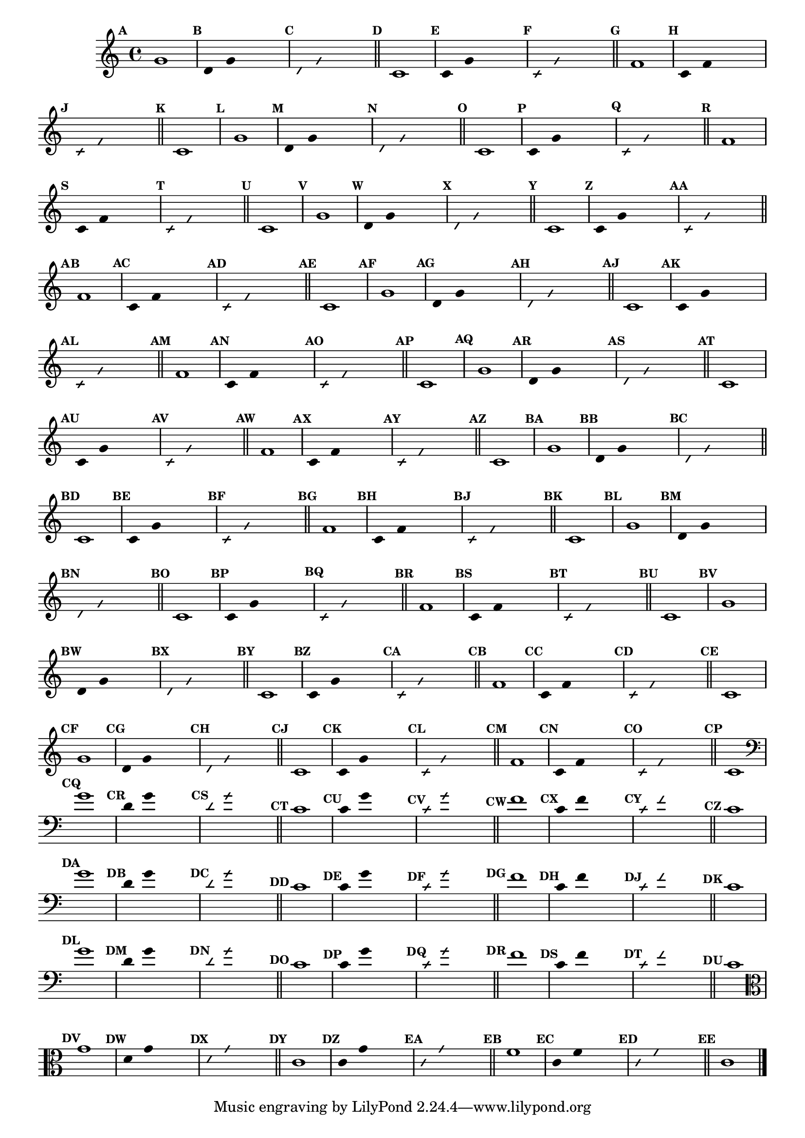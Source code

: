 
\version "2.14.2"

%\header {texidoc="23 - Aquecendo e Divertindo-se com 6 Notas" }

\relative c'{

  \override Score.BarNumber #'transparent = ##t
  \override Score.RehearsalMark #'font-size = #-2
  \set Score.markFormatter = #format-mark-numbers

  \override Staff.TimeSignature #'style = #'()
  \time 4/4 

                                % CLARINETE

  \tag #'cl {
    \mark \default g'1
    \override Stem #'transparent = ##t
    \override Beam #'transparent = ##t
    \mark \default d4 g  s2
    \override NoteHead #'style = #'slash
    \override NoteHead #'font-size = #-6
    \mark \default d4 g  s2
    \revert NoteHead #'style
    \revert Stem #'transparent 
    \revert Beam #'transparent
    \revert NoteHead #'font-size
    \bar "||"

    \mark \default c,1
    \override Stem #'transparent = ##t
    \override Beam #'transparent = ##t
    \mark \default c4 g' s2
    \override NoteHead #'style = #'slash
    \override NoteHead #'font-size = #-6
    \mark \default c,4 g' s2
    \revert NoteHead #'style
    \revert Stem #'transparent 
    \revert Beam #'transparent
    \revert NoteHead #'font-size
    \bar "||"

    \mark \default f1
    \override Stem #'transparent = ##t
    \override Beam #'transparent = ##t
    \mark \default c4 f  s2
    \override NoteHead #'style = #'slash
    \override NoteHead #'font-size = #-6
    \mark \default c4 f s2
    \revert NoteHead #'style
    \revert Stem #'transparent 
    \revert Beam #'transparent
    \revert NoteHead #'font-size
    \bar "||"

    \mark \default c1

  }

                                % FLAUTA

  \tag #'fl {
    \mark \default g'1
    \override Stem #'transparent = ##t
    \override Beam #'transparent = ##t
    \mark \default d4 g  s2
    \override NoteHead #'style = #'slash
    \override NoteHead #'font-size = #-6
    \mark \default d4 g  s2
    \revert NoteHead #'style
    \revert Stem #'transparent 
    \revert Beam #'transparent
    \revert NoteHead #'font-size
    \bar "||"

    \mark \default c,1
    \override Stem #'transparent = ##t
    \override Beam #'transparent = ##t
    \mark \default c4 g' s2
    \override NoteHead #'style = #'slash
    \override NoteHead #'font-size = #-6
    \mark \default c,4 g' s2
    \revert NoteHead #'style
    \revert Stem #'transparent 
    \revert Beam #'transparent
    \revert NoteHead #'font-size
    \bar "||"

    \mark \default f1
    \override Stem #'transparent = ##t
    \override Beam #'transparent = ##t
    \mark \default c4 f  s2
    \override NoteHead #'style = #'slash
    \override NoteHead #'font-size = #-6
    \mark \default c4 f s2
    \revert NoteHead #'style
    \revert Stem #'transparent 
    \revert Beam #'transparent
    \revert NoteHead #'font-size
    \bar "||"

    \mark \default c1

  }

                                % OBOÉ

  \tag #'ob {
    \mark \default g'1
    \override Stem #'transparent = ##t
    \override Beam #'transparent = ##t
    \mark \default d4 g  s2
    \override NoteHead #'style = #'slash
    \override NoteHead #'font-size = #-6
    \mark \default d4 g  s2
    \revert NoteHead #'style
    \revert Stem #'transparent 
    \revert Beam #'transparent
    \revert NoteHead #'font-size
    \bar "||"

    \mark \default c,1
    \override Stem #'transparent = ##t
    \override Beam #'transparent = ##t
    \mark \default c4 g' s2
    \override NoteHead #'style = #'slash
    \override NoteHead #'font-size = #-6
    \mark \default c,4 g' s2
    \revert NoteHead #'style
    \revert Stem #'transparent 
    \revert Beam #'transparent
    \revert NoteHead #'font-size
    \bar "||"

    \mark \default f1
    \override Stem #'transparent = ##t
    \override Beam #'transparent = ##t
    \mark \default c4 f  s2
    \override NoteHead #'style = #'slash
    \override NoteHead #'font-size = #-6
    \mark \default c4 f s2
    \revert NoteHead #'style
    \revert Stem #'transparent 
    \revert Beam #'transparent
    \revert NoteHead #'font-size
    \bar "||"

    \mark \default c1

  }

                                % SAX ALTO

  \tag #'saxa {
    \mark \default g'1
    \override Stem #'transparent = ##t
    \override Beam #'transparent = ##t
    \mark \default d4 g  s2
    \override NoteHead #'style = #'slash
    \override NoteHead #'font-size = #-6
    \mark \default d4 g  s2
    \revert NoteHead #'style
    \revert Stem #'transparent 
    \revert Beam #'transparent
    \revert NoteHead #'font-size
    \bar "||"

    \mark \default c,1
    \override Stem #'transparent = ##t
    \override Beam #'transparent = ##t
    \mark \default c4 g' s2
    \override NoteHead #'style = #'slash
    \override NoteHead #'font-size = #-6
    \mark \default c,4 g' s2
    \revert NoteHead #'style
    \revert Stem #'transparent 
    \revert Beam #'transparent
    \revert NoteHead #'font-size
    \bar "||"

    \mark \default f1
    \override Stem #'transparent = ##t
    \override Beam #'transparent = ##t
    \mark \default c4 f  s2
    \override NoteHead #'style = #'slash
    \override NoteHead #'font-size = #-6
    \mark \default c4 f s2
    \revert NoteHead #'style
    \revert Stem #'transparent 
    \revert Beam #'transparent
    \revert NoteHead #'font-size
    \bar "||"

    \mark \default c1

  }

                                % SAX TENOR

  \tag #'saxt {
    \mark \default g'1
    \override Stem #'transparent = ##t
    \override Beam #'transparent = ##t
    \mark \default d4 g  s2
    \override NoteHead #'style = #'slash
    \override NoteHead #'font-size = #-6
    \mark \default d4 g  s2
    \revert NoteHead #'style
    \revert Stem #'transparent 
    \revert Beam #'transparent
    \revert NoteHead #'font-size
    \bar "||"

    \mark \default c,1
    \override Stem #'transparent = ##t
    \override Beam #'transparent = ##t
    \mark \default c4 g' s2
    \override NoteHead #'style = #'slash
    \override NoteHead #'font-size = #-6
    \mark \default c,4 g' s2
    \revert NoteHead #'style
    \revert Stem #'transparent 
    \revert Beam #'transparent
    \revert NoteHead #'font-size
    \bar "||"

    \mark \default f1
    \override Stem #'transparent = ##t
    \override Beam #'transparent = ##t
    \mark \default c4 f  s2
    \override NoteHead #'style = #'slash
    \override NoteHead #'font-size = #-6
    \mark \default c4 f s2
    \revert NoteHead #'style
    \revert Stem #'transparent 
    \revert Beam #'transparent
    \revert NoteHead #'font-size
    \bar "||"

    \mark \default c1

  }

                                % SAX GENES

  \tag #'saxg {
    \mark \default g'1
    \override Stem #'transparent = ##t
    \override Beam #'transparent = ##t
    \mark \default d4 g  s2
    \override NoteHead #'style = #'slash
    \override NoteHead #'font-size = #-6
    \mark \default d4 g  s2
    \revert NoteHead #'style
    \revert Stem #'transparent 
    \revert Beam #'transparent
    \revert NoteHead #'font-size
    \bar "||"

    \mark \default c,1
    \override Stem #'transparent = ##t
    \override Beam #'transparent = ##t
    \mark \default c4 g' s2
    \override NoteHead #'style = #'slash
    \override NoteHead #'font-size = #-6
    \mark \default c,4 g' s2
    \revert NoteHead #'style
    \revert Stem #'transparent 
    \revert Beam #'transparent
    \revert NoteHead #'font-size
    \bar "||"

    \mark \default f1
    \override Stem #'transparent = ##t
    \override Beam #'transparent = ##t
    \mark \default c4 f  s2
    \override NoteHead #'style = #'slash
    \override NoteHead #'font-size = #-6
    \mark \default c4 f s2
    \revert NoteHead #'style
    \revert Stem #'transparent 
    \revert Beam #'transparent
    \revert NoteHead #'font-size
    \bar "||"

    \mark \default c1

  }

                                % TROMPETE

  \tag #'tpt {
    \mark \default g'1
    \override Stem #'transparent = ##t
    \override Beam #'transparent = ##t
    \mark \default d4 g  s2
    \override NoteHead #'style = #'slash
    \override NoteHead #'font-size = #-6
    \mark \default d4 g  s2
    \revert NoteHead #'style
    \revert Stem #'transparent 
    \revert Beam #'transparent
    \revert NoteHead #'font-size
    \bar "||"

    \mark \default c,1
    \override Stem #'transparent = ##t
    \override Beam #'transparent = ##t
    \mark \default c4 g' s2
    \override NoteHead #'style = #'slash
    \override NoteHead #'font-size = #-6
    \mark \default c,4 g' s2
    \revert NoteHead #'style
    \revert Stem #'transparent 
    \revert Beam #'transparent
    \revert NoteHead #'font-size
    \bar "||"

    \mark \default f1
    \override Stem #'transparent = ##t
    \override Beam #'transparent = ##t
    \mark \default c4 f  s2
    \override NoteHead #'style = #'slash
    \override NoteHead #'font-size = #-6
    \mark \default c4 f s2
    \revert NoteHead #'style
    \revert Stem #'transparent 
    \revert Beam #'transparent
    \revert NoteHead #'font-size
    \bar "||"

    \mark \default c1

  }

                                % TROMPA

  \tag #'tpa {
    \mark \default g'1
    \override Stem #'transparent = ##t
    \override Beam #'transparent = ##t
    \mark \default d4 g  s2
    \override NoteHead #'style = #'slash
    \override NoteHead #'font-size = #-6
    \mark \default d4 g  s2
    \revert NoteHead #'style
    \revert Stem #'transparent 
    \revert Beam #'transparent
    \revert NoteHead #'font-size
    \bar "||"

    \mark \default c,1
    \override Stem #'transparent = ##t
    \override Beam #'transparent = ##t
    \mark \default c4 g' s2
    \override NoteHead #'style = #'slash
    \override NoteHead #'font-size = #-6
    \mark \default c,4 g' s2
    \revert NoteHead #'style
    \revert Stem #'transparent 
    \revert Beam #'transparent
    \revert NoteHead #'font-size
    \bar "||"

    \mark \default f1
    \override Stem #'transparent = ##t
    \override Beam #'transparent = ##t
    \mark \default c4 f  s2
    \override NoteHead #'style = #'slash
    \override NoteHead #'font-size = #-6
    \mark \default c4 f s2
    \revert NoteHead #'style
    \revert Stem #'transparent 
    \revert Beam #'transparent
    \revert NoteHead #'font-size
    \bar "||"

    \mark \default c1

  }

                                % TROMPA OP

  \tag #'tpaop {
    \mark \default g'1
    \override Stem #'transparent = ##t
    \override Beam #'transparent = ##t
    \mark \default d4 g  s2
    \override NoteHead #'style = #'slash
    \override NoteHead #'font-size = #-6
    \mark \default d4 g  s2
    \revert NoteHead #'style
    \revert Stem #'transparent 
    \revert Beam #'transparent
    \revert NoteHead #'font-size
    \bar "||"

    \mark \default c,1
    \override Stem #'transparent = ##t
    \override Beam #'transparent = ##t
    \mark \default c4 g' s2
    \override NoteHead #'style = #'slash
    \override NoteHead #'font-size = #-6
    \mark \default c,4 g' s2
    \revert NoteHead #'style
    \revert Stem #'transparent 
    \revert Beam #'transparent
    \revert NoteHead #'font-size
    \bar "||"

    \mark \default f1
    \override Stem #'transparent = ##t
    \override Beam #'transparent = ##t
    \mark \default c4 f  s2
    \override NoteHead #'style = #'slash
    \override NoteHead #'font-size = #-6
    \mark \default c4 f s2
    \revert NoteHead #'style
    \revert Stem #'transparent 
    \revert Beam #'transparent
    \revert NoteHead #'font-size
    \bar "||"

    \mark \default c1

  }

                                % TROMBONE

  \tag #'tbn {
    \clef bass
    \mark \default g'1
    \override Stem #'transparent = ##t
    \override Beam #'transparent = ##t
    \mark \default d4 g  s2
    \override NoteHead #'style = #'slash
    \override NoteHead #'font-size = #-6
    \mark \default d4 g  s2
    \revert NoteHead #'style
    \revert Stem #'transparent 
    \revert Beam #'transparent
    \revert NoteHead #'font-size
    \bar "||"

    \mark \default c,1
    \override Stem #'transparent = ##t
    \override Beam #'transparent = ##t
    \mark \default c4 g' s2
    \override NoteHead #'style = #'slash
    \override NoteHead #'font-size = #-6
    \mark \default c,4 g' s2
    \revert NoteHead #'style
    \revert Stem #'transparent 
    \revert Beam #'transparent
    \revert NoteHead #'font-size
    \bar "||"

    \mark \default f1
    \override Stem #'transparent = ##t
    \override Beam #'transparent = ##t
    \mark \default c4 f  s2
    \override NoteHead #'style = #'slash
    \override NoteHead #'font-size = #-6
    \mark \default c4 f s2
    \revert NoteHead #'style
    \revert Stem #'transparent 
    \revert Beam #'transparent
    \revert NoteHead #'font-size
    \bar "||"

    \mark \default c1

  }

                                % TUBA MIB

  \tag #'tbamib {
    \clef bass
    \mark \default g'1
    \override Stem #'transparent = ##t
    \override Beam #'transparent = ##t
    \mark \default d4 g  s2
    \override NoteHead #'style = #'slash
    \override NoteHead #'font-size = #-6
    \mark \default d4 g  s2
    \revert NoteHead #'style
    \revert Stem #'transparent 
    \revert Beam #'transparent
    \revert NoteHead #'font-size
    \bar "||"

    \mark \default c,1
    \override Stem #'transparent = ##t
    \override Beam #'transparent = ##t
    \mark \default c4 g' s2
    \override NoteHead #'style = #'slash
    \override NoteHead #'font-size = #-6
    \mark \default c,4 g' s2
    \revert NoteHead #'style
    \revert Stem #'transparent 
    \revert Beam #'transparent
    \revert NoteHead #'font-size
    \bar "||"

    \mark \default f1
    \override Stem #'transparent = ##t
    \override Beam #'transparent = ##t
    \mark \default c4 f  s2
    \override NoteHead #'style = #'slash
    \override NoteHead #'font-size = #-6
    \mark \default c4 f s2
    \revert NoteHead #'style
    \revert Stem #'transparent 
    \revert Beam #'transparent
    \revert NoteHead #'font-size
    \bar "||"

    \mark \default c1

  }

                                % TUBA SIB

  \tag #'tbasib {
    \clef bass
    \mark \default g'1
    \override Stem #'transparent = ##t
    \override Beam #'transparent = ##t
    \mark \default d4 g  s2
    \override NoteHead #'style = #'slash
    \override NoteHead #'font-size = #-6
    \mark \default d4 g  s2
    \revert NoteHead #'style
    \revert Stem #'transparent 
    \revert Beam #'transparent
    \revert NoteHead #'font-size
    \bar "||"

    \mark \default c,1
    \override Stem #'transparent = ##t
    \override Beam #'transparent = ##t
    \mark \default c4 g' s2
    \override NoteHead #'style = #'slash
    \override NoteHead #'font-size = #-6
    \mark \default c,4 g' s2
    \revert NoteHead #'style
    \revert Stem #'transparent 
    \revert Beam #'transparent
    \revert NoteHead #'font-size
    \bar "||"

    \mark \default f1
    \override Stem #'transparent = ##t
    \override Beam #'transparent = ##t
    \mark \default c4 f  s2
    \override NoteHead #'style = #'slash
    \override NoteHead #'font-size = #-6
    \mark \default c4 f s2
    \revert NoteHead #'style
    \revert Stem #'transparent 
    \revert Beam #'transparent
    \revert NoteHead #'font-size
    \bar "||"

    \mark \default c1

  }

                                % VIOLA

  \tag #'vla {
    \clef alto
    \mark \default g'1
    \override Stem #'transparent = ##t
    \override Beam #'transparent = ##t
    \mark \default d4 g  s2
    \override NoteHead #'style = #'slash
    \override NoteHead #'font-size = #-6
    \mark \default d4 g  s2
    \revert NoteHead #'style
    \revert Stem #'transparent 
    \revert Beam #'transparent
    \revert NoteHead #'font-size
    \bar "||"

    \mark \default c,1
    \override Stem #'transparent = ##t
    \override Beam #'transparent = ##t
    \mark \default c4 g' s2
    \override NoteHead #'style = #'slash
    \override NoteHead #'font-size = #-6
    \mark \default c,4 g' s2
    \revert NoteHead #'style
    \revert Stem #'transparent 
    \revert Beam #'transparent
    \revert NoteHead #'font-size
    \bar "||"

    \mark \default f1
    \override Stem #'transparent = ##t
    \override Beam #'transparent = ##t
    \mark \default c4 f  s2
    \override NoteHead #'style = #'slash
    \override NoteHead #'font-size = #-6
    \mark \default c4 f s2
    \revert NoteHead #'style
    \revert Stem #'transparent 
    \revert Beam #'transparent
    \revert NoteHead #'font-size
    \bar "||"

    \mark \default c1

  }


                                % FINAL

  \bar "|."

}

                                %\header {piece = \markup{\bold {"Parte 4"}}}


